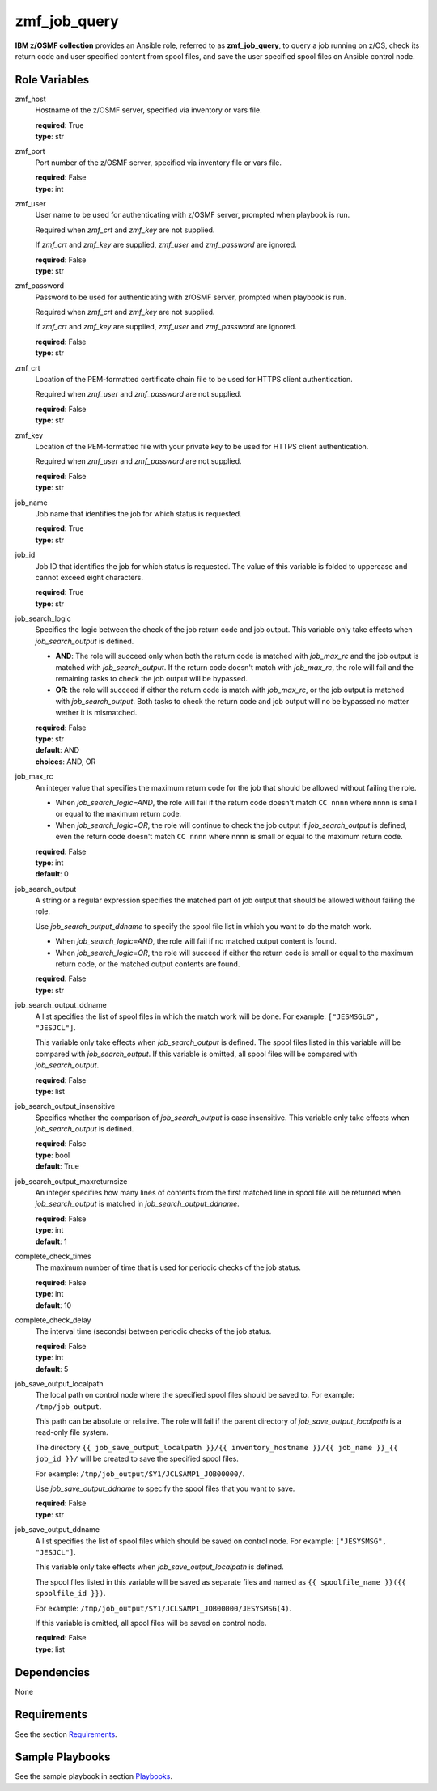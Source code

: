 .. ...........................................................................
.. Copyright (c) IBM Corporation 2020                                        .
.. ...........................................................................

zmf_job_query
=============

**IBM z/OSMF collection** provides an Ansible role, referred to as **zmf_job_query**, to query a job running on z/OS, check its return code and user specified content from spool files, and save the user specified spool files on Ansible control node.

Role Variables
--------------

zmf_host
  Hostname of the z/OSMF server, specified via inventory or vars file.

  | **required**: True
  | **type**: str

zmf_port
  Port number of the z/OSMF server, specified via inventory file or vars file.

  | **required**: False
  | **type**: int

zmf_user
  User name to be used for authenticating with z/OSMF server, prompted when playbook is run.

  Required when *zmf_crt* and *zmf_key* are not supplied.

  If *zmf_crt* and *zmf_key* are supplied, *zmf_user* and *zmf_password* are ignored.

  | **required**: False
  | **type**: str

zmf_password
  Password to be used for authenticating with z/OSMF server, prompted when playbook is run.

  Required when *zmf_crt* and *zmf_key* are not supplied.

  If *zmf_crt* and *zmf_key* are supplied, *zmf_user* and *zmf_password* are ignored.

  | **required**: False
  | **type**: str

zmf_crt
  Location of the PEM-formatted certificate chain file to be used for HTTPS client authentication.

  Required when *zmf_user* and *zmf_password* are not supplied.

  | **required**: False
  | **type**: str

zmf_key
  Location of the PEM-formatted file with your private key to be used for HTTPS client authentication.

  Required when *zmf_user* and *zmf_password* are not supplied.

  | **required**: False
  | **type**: str

job_name
  Job name that identifies the job for which status is requested.

  | **required**: True
  | **type**: str

job_id
  Job ID that identifies the job for which status is requested. The value of this variable is folded to uppercase and cannot exceed eight characters. 

  | **required**: True
  | **type**: str

job_search_logic
  Specifies the logic between the check of the job return code and job output. This variable only take effects when *job_search_output* is defined.
  
  * **AND**: The role will succeed only when both the return code is matched with *job_max_rc* and the job output is matched with *job_search_output*. If the return code doesn't match with *job_max_rc*, the role will fail and the remaining tasks to check the job output will be bypassed.
  
  * **OR**: the role will succeed if either the return code is match with *job_max_rc*, or the job output is matched with *job_search_output*. Both tasks to check the return code and job output will no be bypassed no matter wether it is mismatched.

  | **required**: False
  | **type**: str
  | **default**: AND
  | **choices**: AND, OR

job_max_rc
  An integer value that specifies the maximum return code for the job that should be allowed without failing the role.

  * When *job_search_logic=AND*, the role will fail if the return code doesn't match ``CC nnnn`` where nnnn is small or equal to the maximum return code.
  
  * When *job_search_logic=OR*, the role will continue to check the job output if *job_search_output* is defined, even the return code doesn't match ``CC nnnn`` where nnnn is small or equal to the maximum return code.

  | **required**: False
  | **type**: int
  | **default**: 0

job_search_output
  A string or a regular expression specifies the matched part of job output that should be allowed without failing the role.
  
  Use *job_search_output_ddname* to specify the spool file list in which you want to do the match work.
  
  * When *job_search_logic=AND*, the role will fail if no matched output content is found.

  * When *job_search_logic=OR*, the role will succeed if either the return code is small or equal to the maximum return code, or the matched output contents are found.

  | **required**: False
  | **type**: str

job_search_output_ddname
  A list specifies the list of spool files in which the match work will be done. For example: ``["JESMSGLG", "JESJCL"]``. 
  
  This variable only take effects when *job_search_output* is defined. The spool files listed in this variable will be compared with *job_search_output*. If this variable is omitted, all spool files will be compared with *job_search_output*.

  | **required**: False
  | **type**: list

job_search_output_insensitive
  Specifies whether the comparison of *job_search_output* is case insensitive. This variable only take effects when *job_search_output* is defined.

  | **required**: False
  | **type**: bool
  | **default**: True

job_search_output_maxreturnsize
  An integer specifies how many lines of contents from the first matched line in spool file will be returned when *job_search_output* is matched in *job_search_output_ddname*.

  | **required**: False
  | **type**: int
  | **default**: 1

complete_check_times
  The maximum number of time that is used for periodic checks of the job status.

  | **required**: False
  | **type**: int
  | **default**: 10

complete_check_delay
  The interval time (seconds) between periodic checks of the job status.

  | **required**: False
  | **type**: int
  | **default**: 5

job_save_output_localpath
  The local path on control node where the specified spool files should be saved to. For example: ``/tmp/job_output``. 
  
  This path can be absolute or relative. The role will fail if the parent directory of *job_save_output_localpath* is a read-only file system.
  
  The directory ``{{ job_save_output_localpath }}/{{ inventory_hostname }}/{{ job_name }}_{{ job_id }}/`` will be created to save the specified spool files.

  For example: ``/tmp/job_output/SY1/JCLSAMP1_JOB00000/``.

  Use *job_save_output_ddname* to specify the spool files that you want to save.

  | **required**: False
  | **type**: str

job_save_output_ddname
  A list specifies the list of spool files which should be saved on control node. For example: ``["JESYSMSG", "JESJCL"]``. 
  
  This variable only take effects when *job_save_output_localpath* is defined.
  
  The spool files listed in this variable will be saved as separate files and named as ``{{ spoolfile_name }}({{ spoolfile_id }})``.
  
  For example: ``/tmp/job_output/SY1/JCLSAMP1_JOB00000/JESYSMSG(4)``.

  If this variable is omitted, all spool files will be saved on control node.
  
  | **required**: False
  | **type**: list

Dependencies
------------

None

Requirements
------------

See the section `Requirements`_.

Sample Playbooks
----------------

See the sample playbook in section `Playbooks`_.


.. _Requirements:
   ../requirements_job.html
.. _Playbooks:
   ../playbooks/sample_role_job_query.html